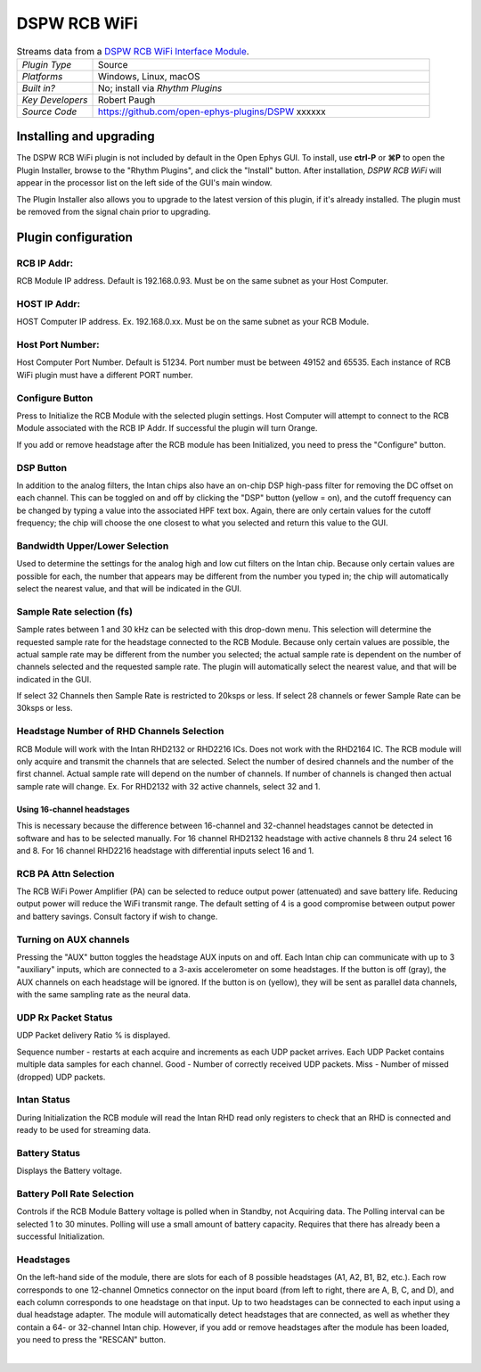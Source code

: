 .. _dspwrcbwifi:
.. role:: raw-html-m2r(raw)
   :format: html

#################
DSPW RCB WiFi
#################

.. image:: ../../_static/images/plugins/xxxxxxx/xxxxxxxxx.png
  :alt: Annotated settings interface for the DSPW RCB WiFi plugin

.. csv-table:: Streams data from a `DSPW RCB WiFi Interface Module <https://intantech.com/RHD_USB_interface_board.html>`__.
   :widths: 18, 80

   "*Plugin Type*", "Source"
   "*Platforms*", "Windows, Linux, macOS"
   "*Built in?*", "No; install via *Rhythm Plugins*"
   "*Key Developers*", "Robert Paugh"
   "*Source Code*", "https://github.com/open-ephys-plugins/DSPW xxxxxx"


Installing and upgrading
==========================

The DSPW RCB WiFi plugin is not included by default in the Open Ephys GUI. To install, use **ctrl-P** or **⌘P** to open the Plugin Installer, browse to the "Rhythm Plugins", and click the "Install" button. After installation, *DSPW RCB WiFi* will appear in the processor list on the left side of the GUI's main window.

The Plugin Installer also allows you to upgrade to the latest version of this plugin, if it's already installed. The plugin must be removed from the signal chain prior to upgrading.


Plugin configuration
====================

RCB IP Addr:
#######################

RCB Module IP address. Default is 192.168.0.93.  Must be on the same subnet as your Host Computer.

HOST IP Addr:
#######################

HOST Computer IP address. Ex. 192.168.0.xx.  Must be on the same subnet as your RCB Module.

Host Port Number:
#######################

Host Computer Port Number. Default is 51234.  Port number must be between 49152 and 65535.  
Each instance of RCB WiFi plugin must have a different PORT number.

Configure Button
#######################

Press to Initialize the RCB Module with the selected plugin settings.  
Host Computer will attempt to connect to the RCB Module associated with the RCB IP Addr. If successful the plugin will turn Orange.

If you add or remove headstage after the RCB module has been Initialized, you need to press the "Configure" button. 


DSP Button
###########

In addition to the analog filters, the Intan chips also have an on-chip DSP high-pass filter for removing the DC offset on each channel. This can be toggled on and off by clicking the "DSP" button (yellow = on), and the cutoff frequency can be changed by typing a value into the associated HPF text box. Again, there are only certain values for the cutoff frequency; the chip will choose the one closest to what you selected and return this value to the GUI.

Bandwidth Upper/Lower Selection
###############################

Used to determine the settings for the analog high and low cut filters on the Intan chip. Because only certain values are possible for each, the number that appears may be different from the number you typed in; the chip will automatically select the nearest value, and that will be indicated in the GUI. 

Sample Rate selection (fs)
###########################

Sample rates between 1 and 30 kHz can be selected with this drop-down menu. This selection will determine the requested sample rate for the headstage connected to the RCB Module.
Because only certain values are possible, the actual sample rate may be different from the number you selected; the actual sample rate is dependent on the number of channels selected and the requested sample rate. The plugin will automatically select the nearest value, and that will be indicated in the GUI. 

If select 32 Channels then Sample Rate is restricted to 20ksps or less.  If select 28 channels or fewer Sample Rate can be 30ksps or less.

Headstage Number of RHD Channels Selection
################################

RCB Module will work with the Intan RHD2132 or RHD2216 ICs.  Does not work with the RHD2164 IC.  The RCB module will only acquire and transmit the channels that are selected.
Select the number of desired channels and the number of the first channel. Actual sample rate will depend on the number of channels.  If number of channels is changed then actual sample rate will change. 
Ex. For RHD2132 with 32 active channels, select 32 and 1.  

Using 16-channel headstages
----------------------------

This is necessary because the difference between 16-channel and 32-channel headstages cannot be detected in software and has to be selected manually.
For 16 channel RHD2132 headstage with active channels 8 thru 24 select 16 and 8. 
For 16 channel RHD2216 headstage with differential inputs select 16 and 1. 


RCB PA Attn Selection
###########################

The RCB WiFi Power Amplifier (PA) can be selected to reduce output power (attenuated) and save battery life. Reducing output power will reduce the WiFi transmit range.  The default setting of 4 is a good compromise between output power and battery savings.  Consult factory if wish to change.


Turning on AUX channels
#######################

Pressing the "AUX" button toggles the headstage AUX inputs on and off. Each Intan chip can communicate with up to 3 "auxiliary" inputs, which are connected to a 3-axis accelerometer on some headstages. If the button is off (gray), the AUX channels on each headstage will be ignored. If the button is on (yellow), they will be sent as parallel data channels, with the same sampling rate as the neural data.


UDP Rx Packet Status
#######################

UDP Packet delivery Ratio % is displayed.

Sequence number - restarts at each acquire and increments as each UDP packet arrives.  Each UDP Packet contains multiple data samples for each channel.
Good - Number of correctly received UDP packets.
Miss - Number of missed (dropped) UDP packets.

Intan Status
#######################

During Initialization the RCB module will read the Intan RHD read only registers to check that an RHD is connected and ready to be used for streaming data.

Battery Status
#######################

Displays the Battery voltage.

Battery Poll Rate Selection
###########################

Controls if the RCB Module Battery voltage is polled when in Standby, not Acquiring data.  The Polling interval can be selected 1 to 30 minutes.  Polling will use a small amount of battery capacity.  Requires that there has already been a successful Initialization.


Headstages
############

On the left-hand side of the module, there are slots for each of 8 possible headstages (A1, A2, B1, B2, etc.). Each row corresponds to one 12-channel Omnetics connector on the input board (from left to right, there are A, B, C, and D), and each column corresponds to one headstage on that input. Up to two headstages can be connected to each input using a dual headstage adapter. The module will automatically detect headstages that are connected, as well as whether they contain a 64- or 32-channel Intan chip. However, if you add or remove headstages after the module has been loaded, you need to press the "RESCAN" button. 




|

